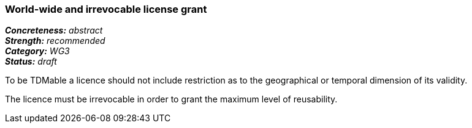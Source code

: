 === World-wide and irrevocable license grant

[%hardbreaks]
[small]#*_Concreteness:_* __abstract__#
[small]#*_Strength:_*     __recommended__#
[small]#*_Category:_*     __WG3__#
[small]#*_Status:_*       __draft__#

To be TDMable a licence should not include restriction as to the geographical or temporal dimension of its validity.

The licence must be irrevocable in order to grant the maximum level of reusability.





